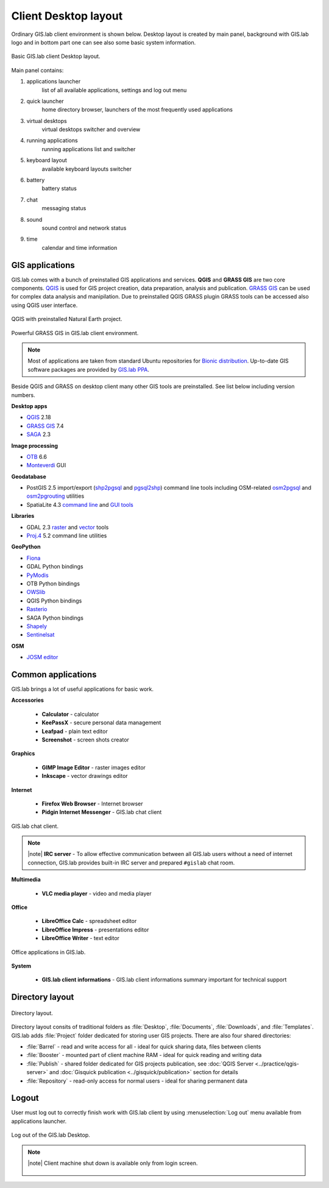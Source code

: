 .. _layout:
 
*********************
Client Desktop layout
*********************

Ordinary GIS.lab client environment is shown below. Desktop layout 
is created by main panel, background with GIS.lab logo and in bottom part 
one can see also some basic system information.

.. figure:: ../img/client-layout/client-layout.png
   :align: center
   :width: 450

   Basic GIS.lab client Desktop layout.

Main panel contains:

1. applications launcher
    list of all available applications, settings and log out menu

2. quick launcher
    home directory browser, launchers of the most frequently used applications

3. virtual desktops
    virtual desktops switcher and overview

4. running applications
    running applications list and switcher

5. keyboard layout
    available keyboard layouts switcher

6. battery
    battery status

7. chat
    messaging status

8. sound 
    sound control and network status

9. time
    calendar and time information


----------------
GIS applications
----------------

GIS.lab comes with a bunch of preinstalled GIS applications and
services. **QGIS** and **GRASS GIS** are two core components. `QGIS
<http://qgis.org>`__ is used for GIS project creation, data
preparation, analysis and publication. `GRASS GIS
<http://grass.osgeo.org>`__ can be used for complex data analysis and
manipilation. Due to preinstalled QGIS GRASS plugin GRASS tools can be
accessed also using QGIS user interface.

.. figure:: ../img/client-layout/client-layout-qgis.png
   :align: center
   :width: 450

   QGIS with preinstalled Natural Earth project.
   
.. figure:: ../img/client-layout/client-layout-grass.png
   :align: center
   :width: 450

   Powerful GRASS GIS in GIS.lab client environment.

.. note:: Most of applications are taken from standard Ubuntu
   repositories for `Bionic distribution
   <https://packages.ubuntu.com/bionic/>`__. Up-to-date GIS software
   packages are provided by `GIS.lab PPA
   <https://launchpad.net/~gislab-npo/+archive/ubuntu/production?field.series_filter=bionic>`__.

Beside QGIS and GRASS on desktop client many other GIS tools are
preinstalled. See list below including version numbers.

**Desktop apps**

* `QGIS <http://qgis.org>`__ 2.18
* `GRASS GIS <http://grass.osgeo.org>`__ 7.4
* `SAGA <http://www.saga-gis.org>`__ 2.3
  
**Image processing**

* `OTB <https://www.orfeo-toolbox.org/>`__ 6.6
* `Monteverdi <https://www.orfeo-toolbox.org/CookBook/Monteverdi.html>`__ GUI
  
**Geodatabase**

* PostGIS 2.5 import/export (`shp2pgsql
  <http://postgis.net/docs/manual-dev/using_postgis_dbmanagement.html#shp2pgsql_usage>`__
  and `pgsql2shp
  <http://postgis.net/docs/manual-dev/using_postgis_dbmanagement.html#idm2168>`__)
  command line tools including OSM-related `osm2pgsql
  <https://github.com/openstreetmap/osm2pgsql/blob/master/docs/usage.md>`__
  and `osm2pgrouting
  <https://github.com/pgRouting/osm2pgrouting#how-to-use>`__ utilities
* SpatiaLite 4.3 `command line
  <https://www.gaia-gis.it/fossil/spatialite-tools/index>`__ and `GUI
  tools <https://www.gaia-gis.it/fossil/spatialite_gui/index>`__

**Libraries**

* GDAL 2.3 `raster <http://gdal.org/gdal_utilities.html>`__ and `vector
  <http://gdal.org/ogr_utilities.html>`__ tools
* `Proj.4 <http://proj4.org/apps/index.html>`__ 5.2 command line
  utilities

**GeoPython**

* `Fiona <http://toblerity.org/fiona/manual.html>`__
* GDAL Python bindings
* `PyModis <http://www.pymodis.org/>`__
* OTB Python bindings
* `OWSlib <https://geopython.github.io/OWSLib/>`__
* QGIS Python bindings
* `Rasterio <https://mapbox.github.io/rasterio/>`__
* SAGA Python bindings
* `Shapely <http://toblerity.org/shapely/manual.html>`__
* `Sentinelsat <https://sentinelsat.readthedocs.io/en/stable/>`__

**OSM**

* `JOSM editor <https://josm.openstreetmap.de/>`__

-------------------
Common applications
-------------------

GIS.lab brings a lot of useful applications for basic work.

**Accessories**

 * **Calculator** - calculator
 * **KeePassX** - secure personal data management
 * **Leafpad** - plain text editor
 * **Screenshot** - screen shots creator

**Graphics**

 * **GIMP Image Editor** - raster images editor
 * **Inkscape** - vector drawings editor

**Internet**

 * **Firefox Web Browser** - Internet browser
 * **Pidgin Internet Messenger** - GIS.lab chat client

.. figure:: ../img/client-layout/client-layout-chat.png
   :align: center
   :width: 450

   GIS.lab chat client.

.. note:: |note| **IRC server** - To allow effective communication between all 
   GIS.lab users without a need of internet connection, GIS.lab provides 
   built-in IRC server and prepared ``#gislab`` chat room.

**Multimedia**

 * **VLC media player** - video and media player

**Office**

 * **LibreOffice Calc** - spreadsheet editor
 * **LibreOffice Impress** - presentations editor
 * **LibreOffice Writer** - text editor

.. figure:: ../img/client-layout/client-layout-office.png
   :align: center
   :width: 450

   Office applications in GIS.lab.

**System**

 * **GIS.lab client informations** - GIS.lab client informations summary important for technical support

----------------
Directory layout
----------------

.. figure:: ../img/client-layout/client-layout-dir.png
   :align: center
   :width: 450

   Directory layout.

Directory layout consits of traditional folders as :file:`Desktop`,
:file:`Documents`, :file:`Downloads`, and :file:`Templates`. GIS.lab
adds :file:`Project` folder dedicated for storing user GIS
projects. There are also four shared directories:

* :file:`Barrel` - read and write access for all - ideal for quick
  sharing data, files between clients
* :file:`Booster` - mounted part of client machine RAM - ideal for
  quick reading and writing data
* :file:`Publish` - shared folder dedicated for GIS projects
  publication, see :doc:`QGIS Server <../practice/qgis-server>` and
  :doc:`Gisquick publication <../gisquick/publication>` section for
  details
* :file:`Repository` - read-only access for normal users - ideal for
  sharing permanent data

------
Logout
------

User must log out to correctly finish work with GIS.lab client by using 
:menuselection:`Log out` menu available from applications launcher.

.. figure:: ../img/client-layout/client-layout-logout.png
   :align: center
   :width: 450

   Log out of the GIS.lab Desktop.

.. note:: |note| Client machine shut down is available only from login screen.

   .. figure:: ../img/client-layout/client-shutdown.png
      :align: center
      :width: 450

